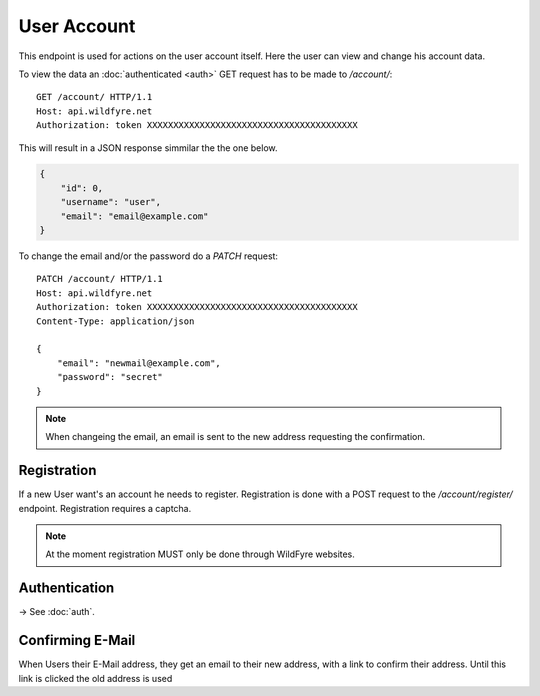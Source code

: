============
User Account
============

This endpoint is used for actions on the user account itself.
Here the user can view and change his account data.

To view the data an :doc:`authenticated <auth>` GET request has to be made to
`/account/`::

    GET /account/ HTTP/1.1
    Host: api.wildfyre.net
    Authorization: token XXXXXXXXXXXXXXXXXXXXXXXXXXXXXXXXXXXXXXXX

This will result in a JSON response simmilar the the one below.

.. code-block:: json

    {
        "id": 0,
        "username": "user",
        "email": "email@example.com"
    }

To change the email and/or the password do a `PATCH` request::

    PATCH /account/ HTTP/1.1
    Host: api.wildfyre.net
    Authorization: token XXXXXXXXXXXXXXXXXXXXXXXXXXXXXXXXXXXXXXXX
    Content-Type: application/json

    {
        "email": "newmail@example.com",
        "password": "secret"
    }

.. note::
    When changeing the email,
    an email is sent to the new address requesting the confirmation.


Registration
============

If a new User want's an account he needs to register.
Registration is done with a POST request to the `/account/register/` endpoint.
Registration requires a captcha.

.. note::
  At the moment registration MUST only be done through WildFyre websites.


Authentication
==============

-> See :doc:`auth`.


Confirming E-Mail
=================

When Users their E-Mail address, they get an email to their new address,
with a link to confirm their address.
Until this link is clicked the old address is used
